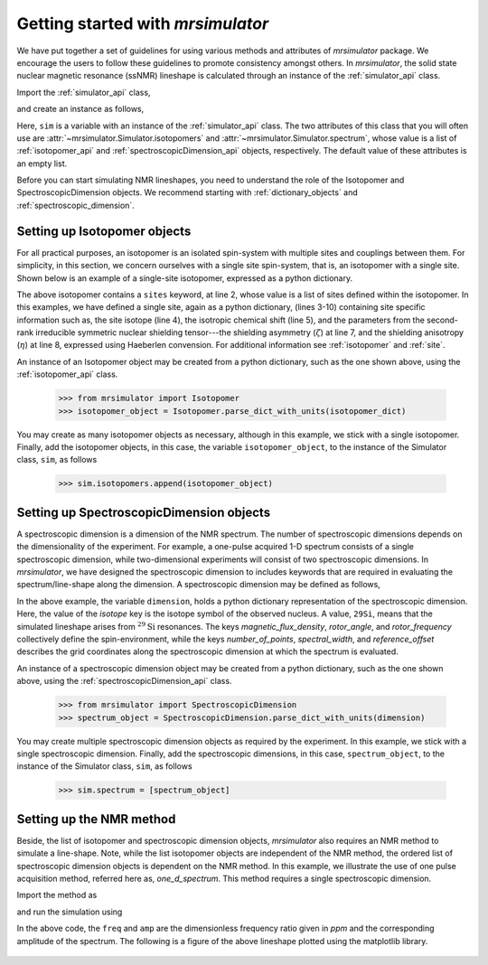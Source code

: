 
.. _getting_started:

.. testsetup::

    >>> import matplotlib
    >>> font = {'family': 'Helvetica', 'weight': 'light', 'size': 9};
    >>> matplotlib.rc('font', **font)
    >>> from os import path

    >>> import matplotlib.pyplot as plt
    >>> def plot_save(x, y, filename):
    ...     plt.figure(figsize=(4, 3))
    ...     plt.plot(x, y, linewidth=1)
    ...     plt.xlim([x.value.max(), x.value.min()])
    ...     plt.xlabel(f"frequency ratio / {str(x.unit)}", **font)
    ...     plt.grid(color='gray', linestyle='--', linewidth=1.0, alpha=0.25)
    ...     plt.tight_layout(h_pad=0, w_pad=0, pad=0)
    ...
    ...     filename = path.split(filename)[1]
    ...     filepath = './docs/_images'
    ...     pth = path.join(filepath, filename)
    ...     plt.savefig(pth+'.pdf')
    ...     plt.savefig(pth+'.png', dpi=100)
    ...     plt.close()


==================================
Getting started with `mrsimulator`
==================================

We have put together a set of guidelines for using various methods and
attributes of `mrsimulator` package. We encourage the users
to follow these guidelines to promote consistency amongst others.
In `mrsimulator`, the solid state nuclear magnetic resonance (ssNMR)
lineshape is calculated through an instance of the :ref:`simulator_api`
class.

Import the :ref:`simulator_api` class,

.. doctest::

    >>> from mrsimulator import Simulator

and create an instance as follows,

.. doctest::

    >>> sim = Simulator()

Here, ``sim`` is a variable with an instance of the :ref:`simulator_api`
class. The two attributes of this class that you will often use are
:attr:`~mrsimulator.Simulator.isotopomers` and
:attr:`~mrsimulator.Simulator.spectrum`, whose value is a list of
:ref:`isotopomer_api` and :ref:`spectroscopicDimension_api` objects,
respectively. The default value of these attributes is an empty list.

.. doctest::

    >>> sim.isotopomers
    []
    >>> sim.spectrum
    []


Before you can start simulating
NMR lineshapes, you need to understand the role of the Isotopomer and
SpectroscopicDimension objects. We recommend starting with
:ref:`dictionary_objects` and :ref:`spectroscopic_dimension`.


Setting up Isotopomer objects
-----------------------------
For all practical purposes, an isotopomer is an isolated spin-system with
multiple sites and couplings between them. For simplicity, in this section,
we concern ourselves with a single site spin-system, that is, an
isotopomer with a single site. Shown below is an example of a single-site
isotopomer, expressed as a python dictionary.

.. code-block:: py
    :linenos:

    >>> isotopomer_dict = {
    ...     "sites": [
    ...         {
    ...             "isotope": "29Si",
    ...             "isotropic_chemical_shift": "-101.1 ppm",
    ...             "shielding_symmetric": {
    ...                 "zeta": "70.5 ppm",
    ...                 "eta": 0.5
    ...             }
    ...         }
    ...     ]
    ... }

The above isotopomer contains a ``sites`` keyword, at line 2, whose value is
a list of sites defined within the isotopomer. In this examples, we have
defined a single site, again as a python dictionary, (lines 3-10) containing
site specific information such as, the site isotope (line 4), the isotropic
chemical shift (line 5), and the parameters from the second-rank irreducible
symmetric nuclear shielding tensor---the shielding asymmetry (:math:`\zeta`)
at line 7, and the shielding anisotropy (:math:`\eta`) at line 8, expressed
using Haeberlen convension.
For additional information see :ref:`isotopomer` and :ref:`site`.

.. seealso:: :ref:`dictionary_objects`

An instance of an Isotopomer object may be created from a python dictionary,
such as the one shown above, using the :ref:`isotopomer_api`
class.

    >>> from mrsimulator import Isotopomer
    >>> isotopomer_object = Isotopomer.parse_dict_with_units(isotopomer_dict)

You may create as many isotopomer objects as necessary, although in this
example, we stick with a single isotopomer. Finally, add the isotopomer
objects, in this case, the variable ``isotopomer_object``, to the instance of
the Simulator class, ``sim``, as follows

    >>> sim.isotopomers.append(isotopomer_object)


Setting up SpectroscopicDimension objects
-----------------------------------------

A spectroscopic dimension is a dimension of the NMR spectrum. The number of
spectroscopic dimensions depends on the dimensionality of the experiment. For
example, a one-pulse acquired 1-D spectrum consists of a single spectroscopic
dimension, while two-dimensional experiments will consist of two spectroscopic
dimensions. In `mrsimulator`, we have designed the spectroscopic dimension to
includes keywords that are required in evaluating the spectrum/line-shape along
the dimension. A spectroscopic dimension may be defined as follows,

.. code-block:: py
    :linenos:

    >>> dimension = {
    ...     "isotope": "29Si",
    ...     "magnetic_flux_density": "9.4 T",
    ...     "rotor_angle": "54.735 deg",
    ...     "rotor_frequency": "0 kHz",
    ...     "number_of_points": 2048,
    ...     "spectral_width": "25 kHz",
    ...     "reference_offset": "-8 kHz"
    ... }

In the above example, the variable ``dimension``, holds a python dictionary
representation of the spectroscopic dimension. Here, the value of the `isotope`
key is the isotope symbol of the observed nucleus. A value, ``29Si``, means
that the simulated lineshape arises from :math:`^{29}\text{Si}` resonances.
The keys `magnetic_flux_density`, `rotor_angle`, and `rotor_frequency`
collectively define the spin-environment, while the keys `number_of_points`,
`spectral_width`, and `reference_offset` describes the grid coordinates
along the spectroscopic dimension at which the spectrum is evaluated.

.. seealso:: :ref:`spectroscopic_dimension`.


An instance of a spectroscopic dimension object may be created from
a python dictionary, such as the one shown above, using the
:ref:`spectroscopicDimension_api` class.

    >>> from mrsimulator import SpectroscopicDimension
    >>> spectrum_object = SpectroscopicDimension.parse_dict_with_units(dimension)

You may create multiple spectroscopic dimension objects as required by the
experiment. In this example, we stick with a single spectroscopic dimension.
Finally, add the spectroscopic dimensions, in this case, ``spectrum_object``,
to the instance of the Simulator class, ``sim``, as follows

    >>> sim.spectrum = [spectrum_object]

Setting up the NMR method
-------------------------

Beside, the list of isotopomer and spectroscopic dimension objects,
`mrsimulator` also requires an NMR method to simulate a line-shape.
Note, while the list isotopomer objects are independent of the NMR method, the
ordered list of spectroscopic dimension objects is dependent on the NMR method.
In this example, we illustrate the use of one pulse acquisition method,
referred here as, `one_d_spectrum`. This method requires a single spectroscopic
dimension.

.. seealso:: :ref:`methods_api`

Import the method as

.. doctest::

    >>> from mrsimulator.methods import one_d_spectrum

and run the simulation using

.. doctest::

    >>> freq, amp = sim.run(method=one_d_spectrum, verbose=1)
    `one_d_spectrum` method simulation parameters.
    ---------------------------------------------
    Macroscopic magnetic flux density (B0) = 9.4 T
    Sample rotation angle is (θ) = 0.9553059660790962 rad
    Sample rotation frequency (𝜈r) = 0.0 Hz
    Simulating 29Si (I=0.5)
    Larmor frequency (ω0 = - γ B0) = 79.571 MHz
    Recording 29Si spectrum with 2048 points over 25000.0 Hz bandwidth
    and a reference offset of -8000.0 Hz.
    <BLANKLINE>
    29Si site 0 from isotopomer 0 @ 100% abundance
    ----------------------------------------------
    Isotropic chemical shift (δ) = -101.1 ppm
    Shielding anisotropy (ζ) = 70.5 ppm
    Shielding asymmetry (η) = 0.5
    Shielding orientation = [alpha = 0.0, beta = 0.0, gamma = 0.0]

In the above code, the ``freq`` and ``amp`` are the dimensionless frequency
ratio given in `ppm` and the corresponding amplitude of the spectrum. The
following is a figure of the above lineshape plotted using the matplotlib
library.

.. doctest::

    >>> import matplotlib.pyplot as plt
    >>> def plot(x, y):
    ...     plt.figure(figsize=(4,3))
    ...     plt.plot(x,y)
    ...     plt.xlim([x.value.max(), x.value.min()]) # for reverse axis
    ...     plt.xlabel(f'frequency ratio / {str(x.unit)}')
    ...     plt.tight_layout()
    ...     plt.show()

    >>> plot(freq, amp)

.. testsetup::

    >>> plot_save(freq, amp, "example.pdf")

.. figure:: _images/example.*
    :figclass: figure-polaroid
